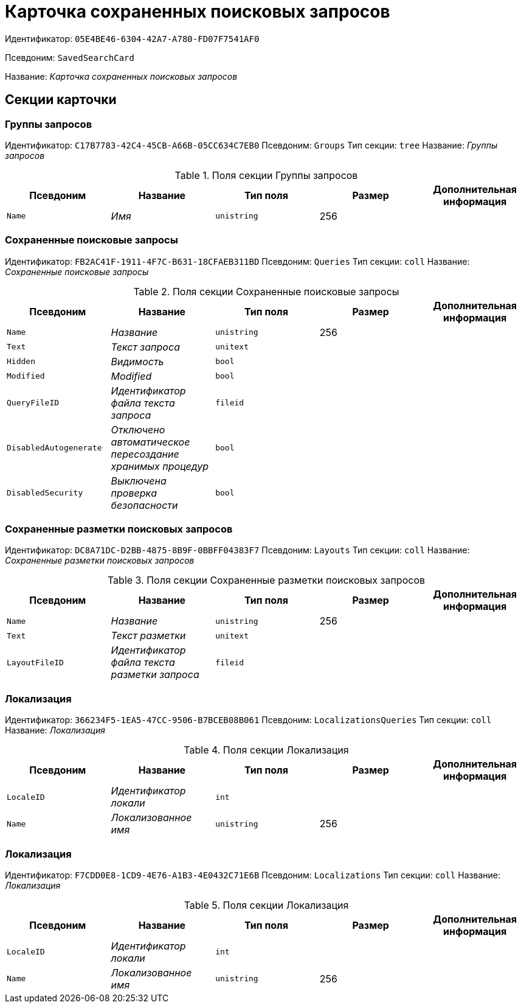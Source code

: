= Карточка сохраненных поисковых запросов

Идентификатор: `05E4BE46-6304-42A7-A780-FD07F7541AF0`

Псевдоним: `SavedSearchCard`

Название: _Карточка сохраненных поисковых запросов_

== Секции карточки

=== Группы запросов

Идентификатор: `C17B7783-42C4-45CB-A66B-05CC634C7EB0`
Псевдоним: `Groups`
Тип секции: `tree`
Название: _Группы запросов_

.Поля секции Группы запросов
|===
|Псевдоним |Название |Тип поля |Размер |Дополнительная информация 

a|`Name`
a|_Имя_
a|`unistring`
a|256
a|

|===

=== Сохраненные поисковые запросы

Идентификатор: `FB2AC41F-1911-4F7C-B631-18CFAEB311BD`
Псевдоним: `Queries`
Тип секции: `coll`
Название: _Сохраненные поисковые запросы_

.Поля секции Сохраненные поисковые запросы
|===
|Псевдоним |Название |Тип поля |Размер |Дополнительная информация 

a|`Name`
a|_Название_
a|`unistring`
a|256
a|

a|`Text`
a|_Текст запроса_
a|`unitext`
a|
a|

a|`Hidden`
a|_Видимость_
a|`bool`
a|
a|

a|`Modified`
a|_Modified_
a|`bool`
a|
a|

a|`QueryFileID`
a|_Идентификатор файла текста запроса_
a|`fileid`
a|
a|

a|`DisabledAutogenerate`
a|_Отключено автоматическое пересоздание хранимых процедур_
a|`bool`
a|
a|

a|`DisabledSecurity`
a|_Выключена проверка безопасности_
a|`bool`
a|
a|

|===

=== Сохраненные разметки поисковых запросов

Идентификатор: `DC8A71DC-D2BB-4875-8B9F-0BBFF04383F7`
Псевдоним: `Layouts`
Тип секции: `coll`
Название: _Сохраненные разметки поисковых запросов_

.Поля секции Сохраненные разметки поисковых запросов
|===
|Псевдоним |Название |Тип поля |Размер |Дополнительная информация 

a|`Name`
a|_Название_
a|`unistring`
a|256
a|

a|`Text`
a|_Текст разметки_
a|`unitext`
a|
a|

a|`LayoutFileID`
a|_Идентификатор файла текста разметки запроса_
a|`fileid`
a|
a|

|===

=== Локализация

Идентификатор: `366234F5-1EA5-47CC-9506-B7BCEB08B061`
Псевдоним: `LocalizationsQueries`
Тип секции: `coll`
Название: _Локализация_

.Поля секции Локализация
|===
|Псевдоним |Название |Тип поля |Размер |Дополнительная информация 

a|`LocaleID`
a|_Идентификатор локали_
a|`int`
a|
a|

a|`Name`
a|_Локализованное имя_
a|`unistring`
a|256
a|

|===

=== Локализация

Идентификатор: `F7CDD0E8-1CD9-4E76-A1B3-4E0432C71E6B`
Псевдоним: `Localizations`
Тип секции: `coll`
Название: _Локализация_

.Поля секции Локализация
|===
|Псевдоним |Название |Тип поля |Размер |Дополнительная информация 

a|`LocaleID`
a|_Идентификатор локали_
a|`int`
a|
a|

a|`Name`
a|_Локализованное имя_
a|`unistring`
a|256
a|

|===

